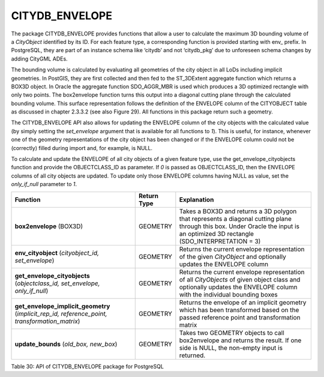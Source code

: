 CITYDB_ENVELOPE
---------------

The package CITYDB_ENVELOPE provides functions that allow a user to
calculate the maximum 3D bounding volume of a *CityObject* identified by
its ID. For each feature type, a corresponding function is provided
starting with env\_ prefix. In PostgreSQL, they are part of an instance
schema like ‘citydb’ and not ‘citydb_pkg’ due to unforeseen schema
changes by adding CityGML ADEs.

The bounding volume is calculated by evaluating all geometries of the
city object in all LoDs including implicit geometries. In PostGIS, they
are first collected and then fed to the ST_3DExtent aggregate function
which returns a BOX3D object. In Oracle the aggregate function
SDO_AGGR_MBR is used which produces a 3D optimized rectangle with only
two points. The box2envelope function turns this output into a diagonal
cutting plane through the calculated bounding volume. This surface
representation follows the definition of the ENVELOPE column of the
CITYOBJECT table as discussed in chapter 2.3.3.2 (see also Figure 29).
All functions in this package return such a geometry.

The CITYDB_ENVELOPE API also allows for updating the ENVELOPE column of
the city objects with the calculated value (by simply setting the
*set_envelope* argument that is available for all functions to *1*).
This is useful, for instance, whenever one of the geometry
representations of the city object has been changed or if the ENVELOPE
column could not be (correctly) filled during import and, for example,
is NULL.

To calculate and update the ENVELOPE of all city objects of a given
feature type, use the get_envelope_cityobjects function and provide the
OBJECTCLASS_ID as parameter. If *0* is passed as OBJECTCLASS_ID, then
the ENVELOPE columns of all city objects are updated. To update only
those ENVELOPE columns having NULL as value, set the *only_if_null*
parameter to *1*.

============================================================================================== =========== ==============================================================================================================================================================================
Function                                                                                       Return Type Explanation
============================================================================================== =========== ==============================================================================================================================================================================
**box2envelope** (BOX3D)                                                                       GEOMETRY    Takes a BOX3D and returns a 3D polygon that represents a diagonal cutting plane through this box. Under Oracle the input is an optimized 3D rectangle (SDO_INTERPRETATION = 3)
**env_cityobject** (*cityobject_id, set_envelope*)                                             GEOMETRY    Returns the current envelope representation of the given *CityObject* and optionally updates the ENVELOPE column
**get_envelope_cityobjects** (*objectclass_id, set_envelope, only_if_null*)                    GEOMETRY    Returns the current envelope representation of all *CityObjects* of given object class and optionally updates the ENVELOPE column with the individual bounding boxes
**get_envelope_implicit_geometry** (*implicit_rep_id, reference_point, transformation_matrix*) GEOMETRY    Returns the envelope of an implicit geometry which has been transformed based on the passed reference point and transformation matrix
**update_bounds** (*old_box, new_box*)                                                         GEOMETRY    Takes two GEOMETRY objects to call box2envelope and returns the result. If one side is NULL, the non-empty input is returned.
============================================================================================== =========== ==============================================================================================================================================================================

Table 30: API of CITYDB_ENVELOPE package for PostgreSQL
